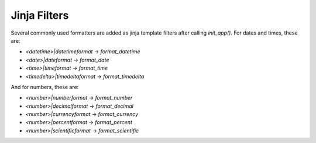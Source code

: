 .. _jinja_filters:

==============
Jinja Filters
==============

Several commonly used formatters are added as jinja template filters after
calling `init_app().` For dates and times, these are:

- `<datetime>|datetimeformat` -> `format_datetime`
- `<date>|dateformat` -> `format_date`
- `<time>|timeformat` -> `format_time`
- `<timedelta>|timedeltaformat` -> `format_timedelta`

And for numbers, these are:

- `<number>|numberformat` -> `format_number`
- `<number>|decimalformat` -> `format_decimal`
- `<number>|currencyformat` -> `format_currency`
- `<number>|percentformat` -> `format_percent`
- `<number>|scientificformat` -> `format_scientific`

